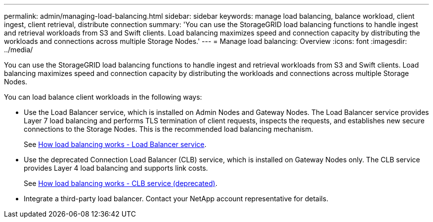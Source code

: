 ---
permalink: admin/managing-load-balancing.html
sidebar: sidebar
keywords: manage load balancing, balance workload, client ingest, client retrieval, distribute connection
summary: 'You can use the StorageGRID load balancing functions to handle ingest and retrieval workloads from S3 and Swift clients. Load balancing maximizes speed and connection capacity by distributing the workloads and connections across multiple Storage Nodes.'
---
= Manage load balancing: Overview
:icons: font
:imagesdir: ../media/

[.lead]
You can use the StorageGRID load balancing functions to handle ingest and retrieval workloads from S3 and Swift clients. Load balancing maximizes speed and connection capacity by distributing the workloads and connections across multiple Storage Nodes.

You can load balance client workloads in the following ways:

* Use the Load Balancer service, which is installed on Admin Nodes and Gateway Nodes. The Load Balancer service provides Layer 7 load balancing and performs TLS termination of client requests, inspects the requests, and establishes new secure connections to the Storage Nodes. This is the recommended load balancing mechanism.
+
See xref:how-load-balancing-works-load-balancer-service.adoc[How load balancing works - Load Balancer service].

* Use the deprecated Connection Load Balancer (CLB) service, which is installed on Gateway Nodes only. The CLB service provides Layer 4 load balancing and supports link costs.
+
See xref:how-load-balancing-works-clb-service.adoc[How load balancing works - CLB service (deprecated)].

* Integrate a third-party load balancer. Contact your NetApp account representative for details.
